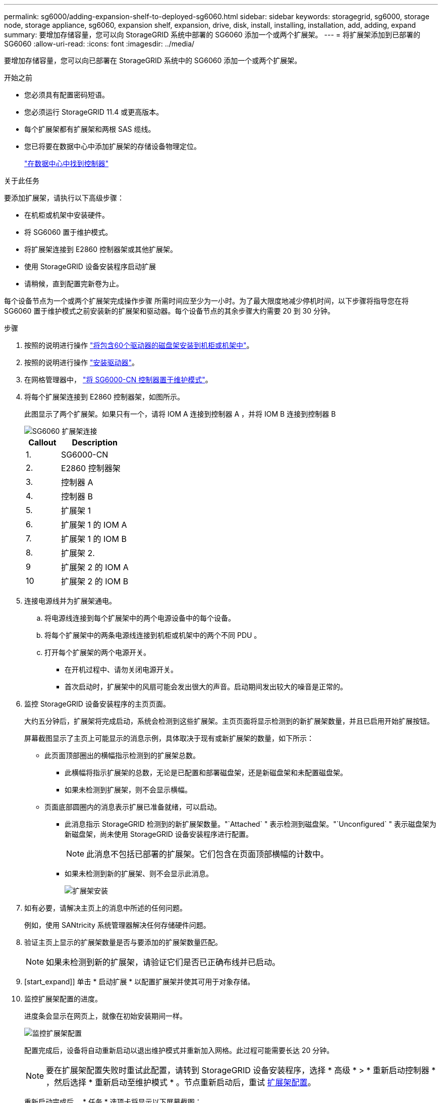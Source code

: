 ---
permalink: sg6000/adding-expansion-shelf-to-deployed-sg6060.html 
sidebar: sidebar 
keywords: storagegrid, sg6000, storage node, storage appliance, sg6060, expansion shelf, expansion, drive, disk, install, installing, installation, add, adding, expand 
summary: 要增加存储容量，您可以向 StorageGRID 系统中部署的 SG6060 添加一个或两个扩展架。 
---
= 将扩展架添加到已部署的 SG6060
:allow-uri-read: 
:icons: font
:imagesdir: ../media/


[role="lead"]
要增加存储容量，您可以向已部署在 StorageGRID 系统中的 SG6060 添加一个或两个扩展架。

.开始之前
* 您必须具有配置密码短语。
* 您必须运行 StorageGRID 11.4 或更高版本。
* 每个扩展架都有扩展架和两根 SAS 缆线。
* 您已将要在数据中心中添加扩展架的存储设备物理定位。
+
link:locating-controller-in-data-center.html["在数据中心中找到控制器"]



.关于此任务
要添加扩展架，请执行以下高级步骤：

* 在机柜或机架中安装硬件。
* 将 SG6060 置于维护模式。
* 将扩展架连接到 E2860 控制器架或其他扩展架。
* 使用 StorageGRID 设备安装程序启动扩展
* 请稍候，直到配置完新卷为止。


每个设备节点为一个或两个扩展架完成操作步骤 所需时间应至少为一小时。为了最大限度地减少停机时间，以下步骤将指导您在将 SG6060 置于维护模式之前安装新的扩展架和驱动器。每个设备节点的其余步骤大约需要 20 到 30 分钟。

.步骤
. 按照的说明进行操作 link:../installconfig/sg6060-installing-60-drive-shelves-into-cabinet-or-rack.html["将包含60个驱动器的磁盘架安装到机柜或机架中"]。
. 按照的说明进行操作 link:../installconfig/sg6060-installing-drives.html["安装驱动器"]。
. 在网格管理器中， link:../commonhardware/placing-appliance-into-maintenance-mode.html["将 SG6000-CN 控制器置于维护模式"]。
. 将每个扩展架连接到 E2860 控制器架，如图所示。
+
此图显示了两个扩展架。如果只有一个，请将 IOM A 连接到控制器 A ，并将 IOM B 连接到控制器 B

+
image::../media/expansion_shelves_connections_sg6060.png[SG6060 扩展架连接]

+
[cols="1a,2a"]
|===
| Callout | Description 


 a| 
1.
 a| 
SG6000-CN



 a| 
2.
 a| 
E2860 控制器架



 a| 
3.
 a| 
控制器 A



 a| 
4.
 a| 
控制器 B



 a| 
5.
 a| 
扩展架 1



 a| 
6.
 a| 
扩展架 1 的 IOM A



 a| 
7.
 a| 
扩展架 1 的 IOM B



 a| 
8.
 a| 
扩展架 2.



 a| 
9
 a| 
扩展架 2 的 IOM A



 a| 
10
 a| 
扩展架 2 的 IOM B

|===
. 连接电源线并为扩展架通电。
+
.. 将电源线连接到每个扩展架中的两个电源设备中的每个设备。
.. 将每个扩展架中的两条电源线连接到机柜或机架中的两个不同 PDU 。
.. 打开每个扩展架的两个电源开关。
+
*** 在开机过程中、请勿关闭电源开关。
*** 首次启动时，扩展架中的风扇可能会发出很大的声音。启动期间发出较大的噪音是正常的。




. 监控 StorageGRID 设备安装程序的主页页面。
+
大约五分钟后，扩展架将完成启动，系统会检测到这些扩展架。主页页面将显示检测到的新扩展架数量，并且已启用开始扩展按钮。

+
屏幕截图显示了主页上可能显示的消息示例，具体取决于现有或新扩展架的数量，如下所示：

+
** 此页面顶部圈出的横幅指示检测到的扩展架总数。
+
*** 此横幅将指示扩展架的总数，无论是已配置和部署磁盘架，还是新磁盘架和未配置磁盘架。
*** 如果未检测到扩展架，则不会显示横幅。


** 页面底部圆圈内的消息表示扩展已准备就绪，可以启动。
+
*** 此消息指示 StorageGRID 检测到的新扩展架数量。"`Attached` " 表示检测到磁盘架。"`Unconfigured` " 表示磁盘架为新磁盘架，尚未使用 StorageGRID 设备安装程序进行配置。
+

NOTE: 此消息不包括已部署的扩展架。它们包含在页面顶部横幅的计数中。

*** 如果未检测到新的扩展架、则不会显示此消息。
+
image::../media/appl_installer_home_expansion_shelf_ready_to_install.png[扩展架安装]





. 如有必要，请解决主页上的消息中所述的任何问题。
+
例如，使用 SANtricity 系统管理器解决任何存储硬件问题。

. 验证主页上显示的扩展架数量是否与要添加的扩展架数量匹配。
+

NOTE: 如果未检测到新的扩展架，请验证它们是否已正确布线并已启动。

. [start_expand]] 单击 * 启动扩展 * 以配置扩展架并使其可用于对象存储。
. 监控扩展架配置的进度。
+
进度条会显示在网页上，就像在初始安装期间一样。

+
image::../media/monitor_expansion_for_new_appliance_shelf.png[监控扩展架配置]

+
配置完成后，设备将自动重新启动以退出维护模式并重新加入网格。此过程可能需要长达 20 分钟。

+

NOTE: 要在扩展架配置失败时重试此配置，请转到 StorageGRID 设备安装程序，选择 * 高级 * > * 重新启动控制器 * ，然后选择 * 重新启动至维护模式 * 。节点重新启动后，重试 <<start_expansion,扩展架配置>>。

+
重新启动完成后， * 任务 * 选项卡将显示以下屏幕截图：

+
image::../media/appliance_installer_reboot_complete.png[重新启动完成]

. 验证设备存储节点和新扩展架的状态。
+
.. 在网格管理器中，选择*N节点*并验证设备存储节点是否具有绿色复选标记图标。
+
绿色复选标记图标表示没有处于活动状态的警报、并且节点已连接到网格。有关节点图标的问题描述 、请参见 https://docs.netapp.com/us-en/storagegrid-118/monitor/monitoring-system-health.html#monitor-node-connection-states["监控节点连接状态"^]。

.. 选择 * 存储 * 选项卡，然后确认添加的每个扩展架的对象存储表中显示了 16 个新的对象存储。
.. 验证每个新扩展架的磁盘架状态是否为标称，配置状态是否为已配置。



